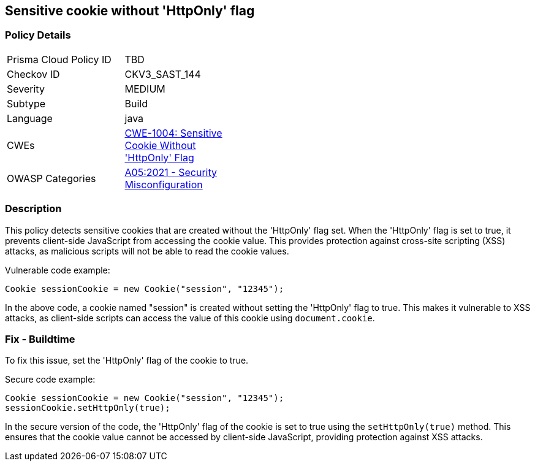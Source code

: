
== Sensitive cookie without 'HttpOnly' flag

=== Policy Details

[width=45%]
[cols="1,1"]
|=== 
|Prisma Cloud Policy ID 
| TBD

|Checkov ID 
|CKV3_SAST_144

|Severity
|MEDIUM

|Subtype
|Build

|Language
|java

|CWEs
|https://cwe.mitre.org/data/definitions/1004.html[CWE-1004: Sensitive Cookie Without 'HttpOnly' Flag]

|OWASP Categories
|https://owasp.org/Top10/A05_2021-Security_Misconfiguration/[A05:2021 - Security Misconfiguration]

|=== 

=== Description

This policy detects sensitive cookies that are created without the 'HttpOnly' flag set. When the 'HttpOnly' flag is set to true, it prevents client-side JavaScript from accessing the cookie value. This provides protection against cross-site scripting (XSS) attacks, as malicious scripts will not be able to read the cookie values.

Vulnerable code example:

[source,java]
----
Cookie sessionCookie = new Cookie("session", "12345");
----

In the above code, a cookie named "session" is created without setting the 'HttpOnly' flag to true. This makes it vulnerable to XSS attacks, as client-side scripts can access the value of this cookie using `document.cookie`.

=== Fix - Buildtime

To fix this issue, set the 'HttpOnly' flag of the cookie to true. 

Secure code example:

[source,java]
----
Cookie sessionCookie = new Cookie("session", "12345");
sessionCookie.setHttpOnly(true);
----

In the secure version of the code, the 'HttpOnly' flag of the cookie is set to true using the `setHttpOnly(true)` method. This ensures that the cookie value cannot be accessed by client-side JavaScript, providing protection against XSS attacks.
    